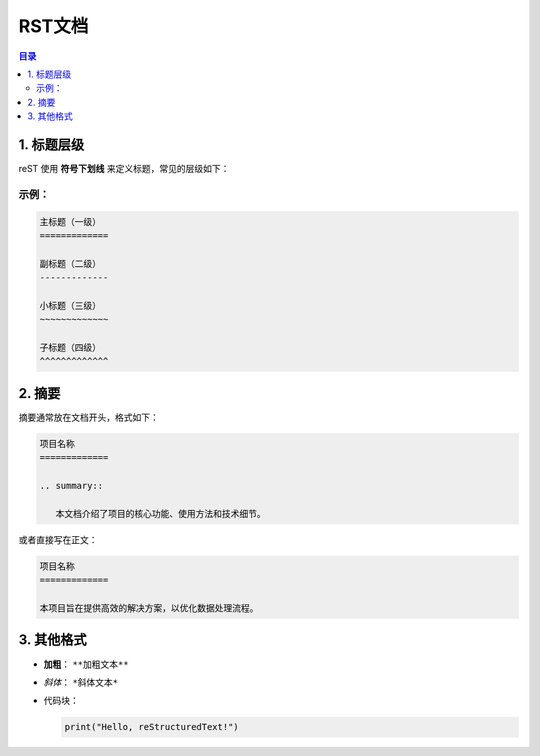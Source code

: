 RST文档
=========
.. contents:: 目录

1. 标题层级
------------

reST 使用 **符号下划线** 来定义标题，常见的层级如下：

示例：
~~~~~~~~~~~~~

.. code-block:: rst

   主标题（一级）
   =============

   副标题（二级）
   -------------

   小标题（三级）
   ~~~~~~~~~~~~~

   子标题（四级）
   ^^^^^^^^^^^^^

2. 摘要
------------

摘要通常放在文档开头，格式如下：

.. code-block:: rst

   项目名称
   =============

   .. summary::

      本文档介绍了项目的核心功能、使用方法和技术细节。

或者直接写在正文：

.. code-block:: rst

   项目名称
   =============

   本项目旨在提供高效的解决方案，以优化数据处理流程。

3. 其他格式
------------

- **加粗**： ``**加粗文本**``
- *斜体*： ``*斜体文本*``
- 代码块：
  
  .. code-block:: python

     print("Hello, reStructuredText!")



